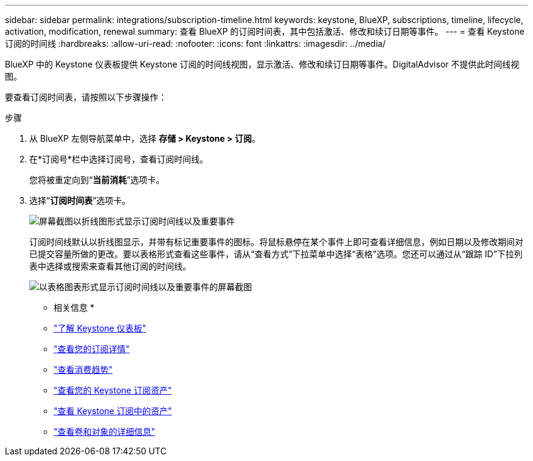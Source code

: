 ---
sidebar: sidebar 
permalink: integrations/subscription-timeline.html 
keywords: keystone, BlueXP, subscriptions, timeline, lifecycle, activation, modification, renewal 
summary: 查看 BlueXP 的订阅时间表，其中包括激活、修改和续订日期等事件。 
---
= 查看 Keystone 订阅的时间线
:hardbreaks:
:allow-uri-read: 
:nofooter: 
:icons: font
:linkattrs: 
:imagesdir: ../media/


[role="lead"]
BlueXP 中的 Keystone 仪表板提供 Keystone 订阅的时间线视图，显示激活、修改和续订日期等事件。DigitalAdvisor 不提供此时间线视图。

要查看订阅时间表，请按照以下步骤操作：

.步骤
. 从 BlueXP 左侧导航菜单中，选择 *存储 > Keystone > 订阅*。
. 在*订阅号*栏中选择订阅号，查看订阅时间线。
+
您将被重定向到“*当前消耗*”选项卡。

. 选择“*订阅时间表*”选项卡。
+
image:bxp-subscription-timeline-graph.png["屏幕截图以折线图形式显示订阅时间线以及重要事件"]

+
订阅时间线默认以折线图显示，并带有标记重要事件的图标。将鼠标悬停在某个事件上即可查看详细信息，例如日期以及修改期间对已提交容量所做的更改。要以表格形式查看这些事件，请从“查看方式”下拉菜单中选择“表格”选项。您还可以通过从“跟踪 ID”下拉列表中选择或搜索来查看其他订阅的时间线。

+
image:bxp-subscription-timeline.png["以表格图表形式显示订阅时间线以及重要事件的屏幕截图"]



* 相关信息 *

* link:../integrations/dashboard-overview.html["了解 Keystone 仪表板"]
* link:../integrations/subscriptions-tab.html["查看您的订阅详情"]
* link:../integrations/consumption-tab.html["查看消费趋势"]
* link:../integrations/assets-tab.html["查看您的 Keystone 订阅资产"]
* link:../integrations/assets.html["查看 Keystone 订阅中的资产"]
* link:../integrations/volumes-objects-tab.html["查看卷和对象的详细信息"]

